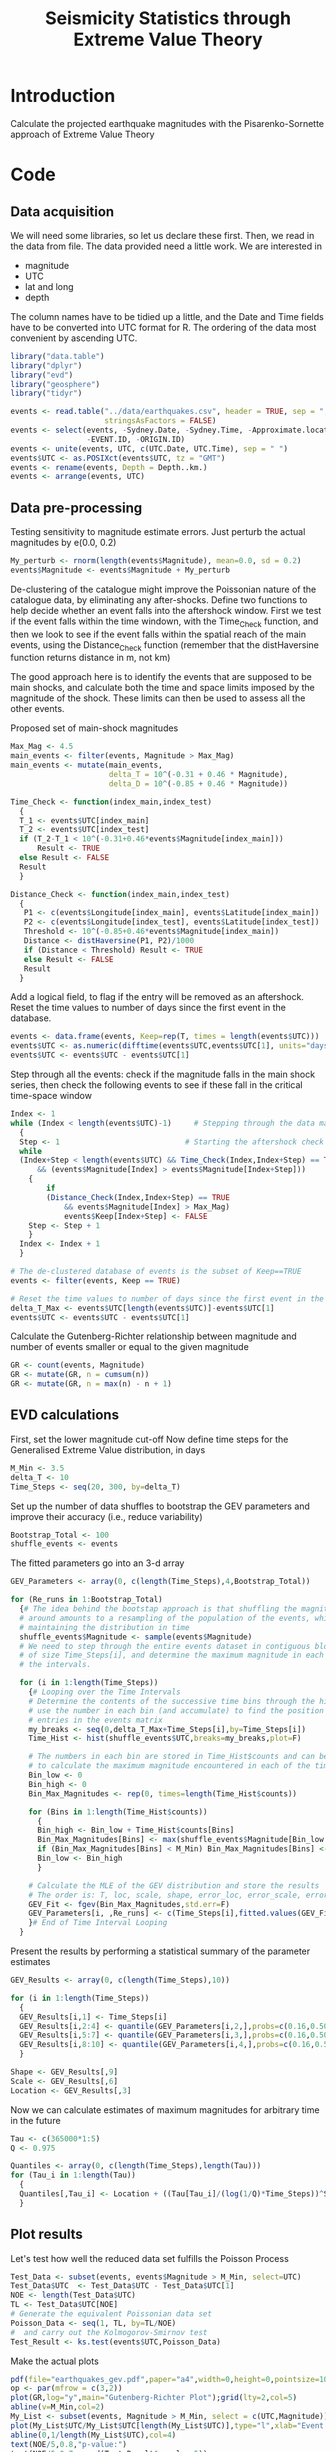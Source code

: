 #+TITLE: Seismicity Statistics through Extreme Value Theory

* Introduction
Calculate the projected earthquake magnitudes with the Pisarenko-Sornette 
approach of Extreme Value Theory

* Code
:PROPERTIES:
:session:  *R*
:results: silent
:exports: code 
:cache: yes 
:tangle: seismicity_gev.r
:END:

** Data acquisition 
We will need some libraries, so let us declare these first. Then, we
read in the data from file. The data provided need a little work. We are interested in
- magnitude
- UTC
- lat and long
- depth
The column names have to be tidied up a little, and the Date and Time
fields have to be converted into UTC format for R.  The ordering of
the data most convenient by ascending UTC.

#+BEGIN_SRC R
  library("data.table")
  library("dplyr")
  library("evd")
  library("geosphere")
  library("tidyr")

  events <- read.table("../data/earthquakes.csv", header = TRUE, sep = ",",
                       stringsAsFactors = FALSE)
  events <- select(events, -Sydney.Date, -Sydney.Time, -Approximate.location,
                   -EVENT.ID, -ORIGIN.ID)
  events <- unite(events, UTC, c(UTC.Date, UTC.Time), sep = " ")
  events$UTC <- as.POSIXct(events$UTC, tz = "GMT")
  events <- rename(events, Depth = Depth..km.)
  events <- arrange(events, UTC)
#+END_SRC

** Data pre-processing
Testing sensitivity to magnitude estimate errors. Just perturb the
actual magnitudes by e(0.0, 0.2)
#+BEGIN_SRC R
  My_perturb <- rnorm(length(events$Magnitude), mean=0.0, sd = 0.2)
  events$Magnitude <- events$Magnitude + My_perturb

#+END_SRC

De-clustering of the catalogue might improve the Poissonian nature of
the catalogue data, by eliminating any after-shocks.  Define two
functions to help decide whether an event falls into the aftershock
window. First we test if the event falls within the time windown, with
the Time_Check function, and then we look to see if the event falls
within the spatial reach of the main events, using the Distance_Check
function (remember that the distHaversine function returns distance in
m, not km)

The good approach here is to identify the events that are supposed to
be main shocks, and calculate both the time and space limits imposed
by the magnitude of the shock. These limits can then be used to assess
all the other events.

Proposed set of main-shock magnitudes
#+BEGIN_SRC R
  Max_Mag <- 4.5
  main_events <- filter(events, Magnitude > Max_Mag)
  main_events <- mutate(main_events,
                        delta_T = 10^(-0.31 + 0.46 * Magnitude),
                        delta_D = 10^(-0.85 + 0.46 * Magnitude))
#+END_SRC

#+BEGIN_SRC R
  Time_Check <- function(index_main,index_test)
    {
    T_1 <- events$UTC[index_main]
    T_2 <- events$UTC[index_test]
    if (T_2-T_1 < 10^(-0.31+0.46*events$Magnitude[index_main]))
        Result <- TRUE
    else Result <- FALSE
    Result
    }

  Distance_Check <- function(index_main,index_test)
    {
     P1 <- c(events$Longitude[index_main], events$Latitude[index_main])
     P2 <- c(events$Longitude[index_test], events$Latitude[index_test])
     Threshold <- 10^(-0.85+0.46*events$Magnitude[index_main])
     Distance <- distHaversine(P1, P2)/1000
     if (Distance < Threshold) Result <- TRUE
     else Result <- FALSE
     Result
    }
#+END_SRC

Add a logical field, to flag if the entry will be removed as an
aftershock.  Reset the time values to number of days since the first
event in the database.
#+BEGIN_SRC R
  events <- data.frame(events, Keep=rep(T, times = length(events$UTC)))
  events$UTC <- as.numeric(difftime(events$UTC,events$UTC[1], units="days"))
  events$UTC <- events$UTC - events$UTC[1]
#+END_SRC


Step through all the events: check if the magnitude falls in the main
shock series, then check the following events to see if these fall in
the critical time-space window

#+BEGIN_SRC R
  Index <- 1
  while (Index < length(events$UTC)-1)     # Stepping through the data matrix
    {
    Step <- 1                            # Starting the aftershock check sequence
    while
    (Index+Step < length(events$UTC) && Time_Check(Index,Index+Step) == TRUE
        && (events$Magnitude[Index] > events$Magnitude[Index+Step]))
      {
          if
          (Distance_Check(Index,Index+Step) == TRUE
              && events$Magnitude[Index] > Max_Mag)
              events$Keep[Index+Step] <- FALSE
      Step <- Step + 1
      }
    Index <- Index + 1
    }

  # The de-clustered database of events is the subset of Keep==TRUE
  events <- filter(events, Keep == TRUE)

  # Reset the time values to number of days since the first event in the database
  delta_T_Max <- events$UTC[length(events$UTC)]-events$UTC[1]
  events$UTC <- events$UTC - events$UTC[1]
#+END_SRC

Calculate the Gutenberg-Richter relationship between magnitude and
number of events smaller or equal to the given magnitude
#+BEGIN_SRC R
  GR <- count(events, Magnitude)
  GR <- mutate(GR, n = cumsum(n))
  GR <- mutate(GR, n = max(n) - n + 1)
#+END_SRC

** EVD calculations

First, set the lower magnitude cut-off
Now define time steps for the Generalised Extreme Value distribution, in days
#+BEGIN_SRC R
  M_Min <- 3.5
  delta_T <- 10
  Time_Steps <- seq(20, 300, by=delta_T)
#+END_SRC

Set up the number of data shuffles to bootstrap the GEV parameters and
improve their accuracy (i.e., reduce variability)
#+BEGIN_SRC R
  Bootstrap_Total <- 100
  shuffle_events <- events
#+END_SRC
 
The fitted parameters go into an 3-d array
#+BEGIN_SRC R
  GEV_Parameters <- array(0, c(length(Time_Steps),4,Bootstrap_Total))

  for (Re_runs in 1:Bootstrap_Total)
    {# The idea behind the bootstap approach is that shuffling the magnitudes
    # around amounts to a resampling of the population of the events, whilst
    # maintaining the distribution in time
    shuffle_events$Magnitude <- sample(events$Magnitude)
    # We need to step through the entire events dataset in contiguous blocks
    # of size Time_Steps[i], and determine the maximum magnitude in each of
    # the intervals.

    for (i in 1:length(Time_Steps))
      {# Looping over the Time Intervals
      # Determine the contents of the successive time bins through the hist function:
      # use the number in each bin (and accumulate) to find the position of the data
      # entries in the events matrix
      my_breaks <- seq(0,delta_T_Max+Time_Steps[i],by=Time_Steps[i])
      Time_Hist <- hist(shuffle_events$UTC,breaks=my_breaks,plot=F)
    
      # The numbers in each bin are stored in Time_Hist$counts and can be used now
      # to calculate the maximum magnitude encountered in each of the time bins
      Bin_low <- 0
      Bin_high <- 0
      Bin_Max_Magnitudes <- rep(0, times=length(Time_Hist$counts))
    
      for (Bins in 1:length(Time_Hist$counts))
        {
        Bin_high <- Bin_low + Time_Hist$counts[Bins]
        Bin_Max_Magnitudes[Bins] <- max(shuffle_events$Magnitude[Bin_low:Bin_high])
        if (Bin_Max_Magnitudes[Bins] < M_Min) Bin_Max_Magnitudes[Bins] <- NA
        Bin_low <- Bin_high
        }

      # Calculate the MLE of the GEV distribution and store the results
      # The order is: T, loc, scale, shape, error_loc, error_scale, error_shape
      GEV_Fit <- fgev(Bin_Max_Magnitudes,std.err=F)
      GEV_Parameters[i, ,Re_runs] <- c(Time_Steps[i],fitted.values(GEV_Fit))
      }# End of Time Interval Looping  
    }
#+END_SRC

Present the results by performing a statistical summary of the
parameter estimates
#+BEGIN_SRC R
  GEV_Results <- array(0, c(length(Time_Steps),10))

  for (i in 1:length(Time_Steps))
    { 
    GEV_Results[i,1] <- Time_Steps[i]
    GEV_Results[i,2:4] <- quantile(GEV_Parameters[i,2,],probs=c(0.16,0.50,0.84))
    GEV_Results[i,5:7] <- quantile(GEV_Parameters[i,3,],probs=c(0.16,0.50,0.84))
    GEV_Results[i,8:10] <- quantile(GEV_Parameters[i,4,],probs=c(0.16,0.50,0.84))
    }

  Shape <- GEV_Results[,9]  
  Scale <- GEV_Results[,6]
  Location <- GEV_Results[,3]
#+END_SRC

Now we can calculate estimates of maximum magnitudes for arbitrary
time in the future

#+BEGIN_SRC R
  Tau <- c(365000*1:5)
  Q <- 0.975

  Quantiles <- array(0, c(length(Time_Steps),length(Tau)))
  for (Tau_i in 1:length(Tau))
    {
    Quantiles[,Tau_i] <- Location + ((Tau[Tau_i]/(log(1/Q)*Time_Steps))^Shape - 1) * Scale / Shape
    }
#+END_SRC

** Plot results

Let's test how well the reduced data set fulfills the Poisson Process
#+BEGIN_SRC R
  Test_Data <- subset(events, events$Magnitude > M_Min, select=UTC)
  Test_Data$UTC  <- Test_Data$UTC - Test_Data$UTC[1]
  NOE <- length(Test_Data$UTC)
  TL <- Test_Data$UTC[NOE]
  # Generate the equivalent Poissonian data set
  Poisson_Data <- seq(1, TL, by=TL/NOE)
  #  and carry out the Kolmogorov-Smirnov test
  Test_Result <- ks.test(events$UTC,Poisson_Data)
#+END_SRC

Make the actual plots
#+BEGIN_SRC R
  pdf(file="earthquakes_gev.pdf",paper="a4",width=0,height=0,pointsize=10)
  op <- par(mfrow = c(3,2))
  plot(GR,log="y",main="Gutenberg-Richter Plot");grid(lty=2,col=5)
  abline(v=M_Min,col=2)
  My_List <- subset(events, Magnitude > M_Min, select = c(UTC,Magnitude))
  plot(My_List$UTC/My_List$UTC[length(My_List$UTC)],type="l",xlab="Event Number",ylab="Normalised Occurrence Time",main="Poisson Fit");grid(lty=2,col=5)
  abline(0,1/length(My_List$UTC),col=4)
  text(NOE/5,0.8,"p-value:")
  text(NOE/5,0.7,round(Test_Result$p.value,5))
  matplot(GEV_Results[,1],GEV_Results[,8:10],type="l",lty=1,col=c(1,2,1),main="GEV Parameter Estimation",xlab="T Window (days)", ylab="Shape Parameter");grid(lty=2,col=5)
  matplot(GEV_Results[,1],GEV_Results[,5:7],type="l",lty=1,col=c(1,2,1),main="GEV Parameter Estimation",xlab="T Window (days)", ylab="Scale Parameter");grid(lty=2,col=5)
  matplot(GEV_Results[,1],GEV_Results[,2:4],type="l",lty=1,col=c(1,2,1),main="GEV Parameter Estimation",xlab="T Window (days)", ylab="Location Parameter");grid(lty=2,col=5)
  matplot(Time_Steps,Quantiles,ylim=c(6,9),type="l",lty=1,col=1,main="GEV Maximum Magnitude Estimation",xlab="T Window (days)", ylab="0.975 Magnitude Quantile");grid(lty=2,col=5)
  par(op)
  dev.off()
#+END_SRC
